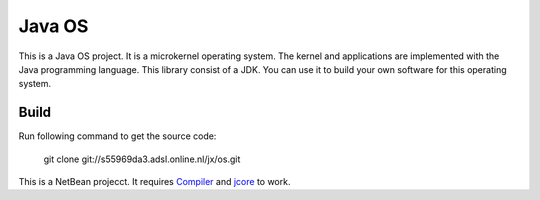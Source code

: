 Java OS
=======

This is a Java OS project. It is a microkernel operating system. The kernel and applications are implemented with the Java programming language.
This library consist of a JDK. You can use it to build your own software for this operating system.

Build
-----
Run following command to get the source code:

	 git clone git://s55969da3.adsl.online.nl/jx/os.git

This is a NetBean projecct. It requires `Compiler <https://github.com/sPyOpenSource/compiler>`_ and `jcore <https://github.com/sPyOpenSource/jcore>`_ to work.
